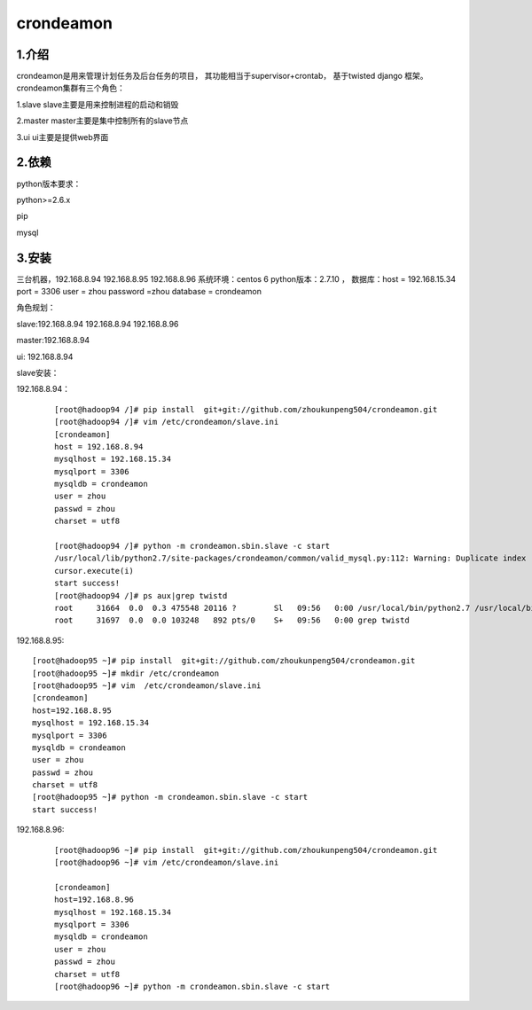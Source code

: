 ============
crondeamon
============
***************
1.介绍
***************
crondeamon是用来管理计划任务及后台任务的项目， 其功能相当于supervisor+crontab，  基于twisted   django 框架。  crondeamon集群有三个角色：

1.slave  slave主要是用来控制进程的启动和销毁

2.master master主要是集中控制所有的slave节点

3.ui     ui主要是提供web界面

***************
2.依赖
***************
python版本要求：

python>=2.6.x 

pip

mysql

***************
3.安装
***************
三台机器，192.168.8.94   192.168.8.95  192.168.8.96   系统环境：centos 6   python版本：2.7.10  ， 数据库：host = 192.168.15.34  port = 3306  user = zhou   password =zhou  database = crondeamon 

角色规划：

slave:192.168.8.94 192.168.8.94  192.168.8.96 

master:192.168.8.94 

ui: 192.168.8.94

slave安装：

192.168.8.94：
 ::

  [root@hadoop94 /]# pip install  git+git://github.com/zhoukunpeng504/crondeamon.git
  [root@hadoop94 /]# vim /etc/crondeamon/slave.ini                                                                                                          
  [crondeamon]
  host = 192.168.8.94
  mysqlhost = 192.168.15.34
  mysqlport = 3306
  mysqldb = crondeamon
  user = zhou
  passwd = zhou                                                                                                            
  charset = utf8

  [root@hadoop94 /]# python -m crondeamon.sbin.slave -c start
  /usr/local/lib/python2.7/site-packages/crondeamon/common/valid_mysql.py:112: Warning: Duplicate index 'owner_2' defined on the table 'crondeamon.cron_task'. This is deprecated and will be disallowed in a future release.
  cursor.execute(i)
  start success!
  [root@hadoop94 /]# ps aux|grep twistd
  root     31664  0.0  0.3 475548 20116 ?        Sl   09:56   0:00 /usr/local/bin/python2.7 /usr/local/bin/twistd --pidfile /data/crondeamon/slave/pid/crondeamon-slave.pid --logfile /data/crondeamon/slave/log/crondeamon-slave.log crondeamon-slave
  root     31697  0.0  0.0 103248   892 pts/0    S+   09:56   0:00 grep twistd

192.168.8.95:
::

  [root@hadoop95 ~]# pip install  git+git://github.com/zhoukunpeng504/crondeamon.git
  [root@hadoop95 ~]# mkdir /etc/crondeamon
  [root@hadoop95 ~]# vim  /etc/crondeamon/slave.ini
  [crondeamon]
  host=192.168.8.95                                                                                                        
  mysqlhost = 192.168.15.34
  mysqlport = 3306
  mysqldb = crondeamon
  user = zhou
  passwd = zhou
  charset = utf8 
  [root@hadoop95 ~]# python -m crondeamon.sbin.slave -c start
  start success!
192.168.8.96:
 ::

  [root@hadoop96 ~]# pip install  git+git://github.com/zhoukunpeng504/crondeamon.git
  [root@hadoop96 ~]# vim /etc/crondeamon/slave.ini

  [crondeamon]
  host=192.168.8.96                                                                                                        
  mysqlhost = 192.168.15.34
  mysqlport = 3306
  mysqldb = crondeamon
  user = zhou
  passwd = zhou
  charset = utf8
  [root@hadoop96 ~]# python -m crondeamon.sbin.slave -c start 



